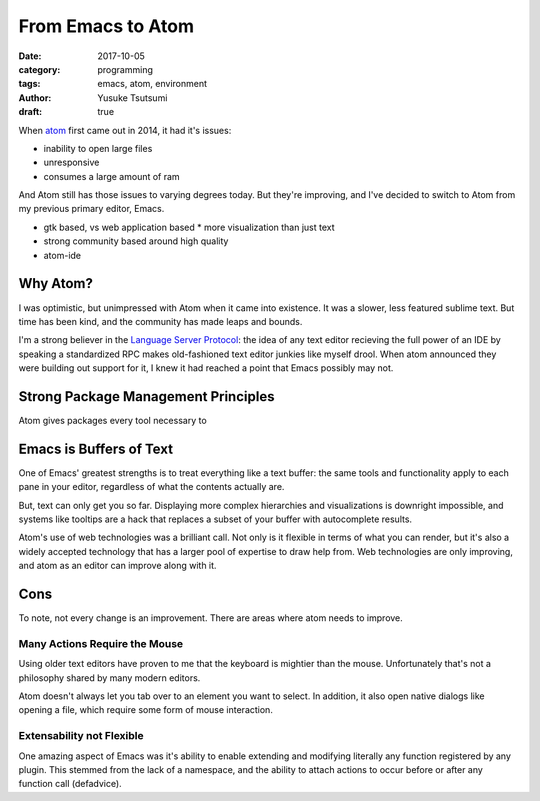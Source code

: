 ==================
From Emacs to Atom
==================
:date: 2017-10-05
:category: programming
:tags: emacs, atom, environment
:author: Yusuke Tsutsumi
:draft: true

When `atom <https://atom.io/>`_ first came out in 2014, it had it's issues:

* inability to open large files
* unresponsive
* consumes a large amount of ram

And Atom still has those issues to varying degrees today. But they're improving,
and I've decided to switch to Atom from my previous primary editor, Emacs.

* gtk based, vs web application based
  * more visualization than just text
* strong community based around high quality
* atom-ide

Why Atom?
=========

I was optimistic, but unimpressed with Atom when it came into existence. It was a
slower, less featured sublime text. But time has been kind, and the community has made leaps and bounds.

I'm a strong believer in the `Language Server Protocol <https://github.com/Microsoft/language-server-protocol>`_: the idea
of any text editor recieving the full power of an IDE by speaking a standardized RPC makes old-fashioned text editor junkies like myself drool. When
atom announced they were building out support for it, I knew it had reached a point that Emacs possibly may not.


Strong Package Management Principles
====================================

Atom gives packages every tool necessary to


Emacs is Buffers of Text
========================

One of Emacs' greatest strengths is to treat everything like a text buffer: the same tools and functionality apply to each pane in your editor, regardless of what the contents actually are.

But, text can only get you so far. Displaying more complex hierarchies and visualizations is downright impossible, and systems like tooltips are a hack that replaces a subset of your buffer with autocomplete results.

Atom's use of web technologies was a brilliant call. Not only is it flexible in terms of what you can render, but it's also a widely accepted technology that has a larger pool of expertise to draw help from. Web technologies are only improving, and atom as an editor can improve along with it.

Cons
====

To note, not every change is an improvement. There are areas where atom needs to improve.

Many Actions Require the Mouse
******************************

Using older text editors have proven to me that the keyboard is mightier than the mouse. Unfortunately that's not a philosophy shared by many modern editors.

Atom doesn't always let you tab over to an element you want to select. In addition, it also open native dialogs like opening a file, which require some form of mouse interaction.

Extensability not Flexible
**************************

One amazing aspect of Emacs was it's ability to enable extending and modifying literally any function registered by any plugin. This stemmed from the lack of a namespace, and the ability to attach actions to occur before or after any function call (defadvice).
